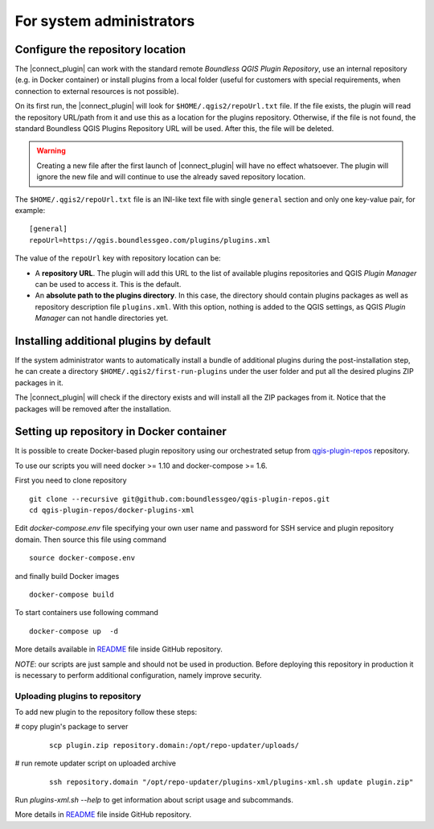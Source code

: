 For system administrators
=========================

.. _configure-repository-location:

Configure the repository location
---------------------------------

The |connect_plugin| can work with the standard remote *Boundless QGIS Plugin
Repository*, use an internal repository (e.g. in Docker container) or install
plugins from a local folder (useful for customers with special requirements,
when connection to external resources is not possible).

On its first run, the |connect_plugin| will look for ``$HOME/.qgis2/repoUrl.txt``
file. If the file exists, the plugin will read the repository URL/path from it
and use this as a location for the plugins repository. Otherwise, if the file
is not found, the standard Boundless QGIS Plugins Repository URL will be used.
After this, the file will be deleted.

.. warning::

   Creating a new file after the first launch of |connect_plugin| will have no
   effect whatsoever. The plugin will ignore the new file and will continue to
   use the already saved repository location.

The ``$HOME/.qgis2/repoUrl.txt`` file is an INI-like text file with single
``general`` section and only one key-value pair, for example:

::

  [general]
  repoUrl=https://qgis.boundlessgeo.com/plugins/plugins.xml

The value of the ``repoUrl`` key with repository location can be:

* A **repository URL**. The plugin will add this URL to the list of available
  plugins repositories and QGIS *Plugin Manager* can be used to access it.
  This is the default.
* An **absolute path to the plugins directory**. In this case, the directory
  should contain plugins packages as well as repository description file
  ``plugins.xml``. With this option, nothing is added to the QGIS settings,
  as QGIS *Plugin Manager* can not handle directories yet.

.. TODO:: Make an example of an XML

.. _add-additional-plugins:

Installing additional plugins by default
----------------------------------------

If the system administrator wants to automatically install a bundle of
additional plugins during the post-installation step, he can create a directory
``$HOME/.qgis2/first-run-plugins`` under the user folder and put all the
desired plugins ZIP packages in it.

The |connect_plugin| will check if the directory exists and will install all the
ZIP packages from it. Notice that the packages will be removed after the installation.

Setting up repository in Docker container
-----------------------------------------

It is possible to create Docker-based plugin repository using our orchestrated
setup from `qgis-plugin-repos <https://github.com/boundlessgeo/qgis-plugin-repos>`_
repository.

To use our scripts you will need docker >= 1.10 and docker-compose >= 1.6.

First you need to clone repository

::

  git clone --recursive git@github.com:boundlessgeo/qgis-plugin-repos.git
  cd qgis-plugin-repos/docker-plugins-xml

Edit `docker-compose.env` file specifying your own user name and password for
SSH service and plugin repository domain. Then source this file using command

::

  source docker-compose.env

and finally build Docker images

::

  docker-compose build

To start containers use following command

::

  docker-compose up  -d

More details available in `README <https://github.com/boundlessgeo/qgis-plugin-repos/blob/master/docker-plugins-xml/README.md>`_
file inside GitHub repository.

*NOTE*: our scripts are just sample and should not be used in production. Before
deploying this repository in production it is necessary to perform additional
configuration, namely improve security.

Uploading plugins to repository
...............................

To add new plugin to the repository follow these steps:

# copy plugin's package to server

  ::

    scp plugin.zip repository.domain:/opt/repo-updater/uploads/

# run remote updater script on uploaded archive

  ::

    ssh repository.domain "/opt/repo-updater/plugins-xml/plugins-xml.sh update plugin.zip"

Run `plugins-xml.sh --help` to get information about script usage and subcommands.

More details in `README <https://github.com/boundlessgeo/qgis-plugins-xml/blob/master/README.md>`_
file inside GitHub repository.
